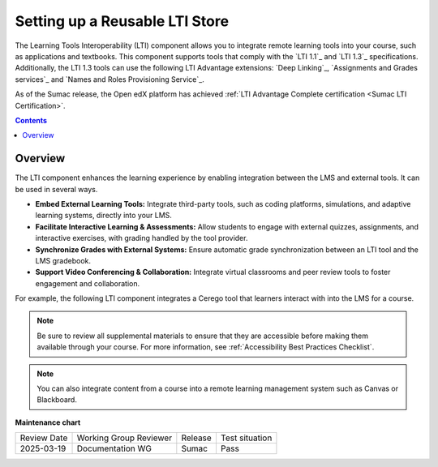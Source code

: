 .. _Setting up a Reusable LTI Store:

###########################
Setting up a Reusable LTI Store
###########################

.. tags:: educator, concept

The Learning Tools Interoperability (LTI) component allows you to integrate
remote learning tools into your course, such as applications and textbooks.
This component supports tools that comply with the `LTI 1.1`_ and `LTI 1.3`_ specifications.
Additionally, the LTI 1.3 tools can use the following LTI Advantage extensions:
`Deep Linking`_, `Assignments and Grades services`_ and
`Names and Roles Provisioning Service`_.

As of the Sumac release, the Open edX platform has achieved :ref:`LTI Advantage Complete certification <Sumac LTI Certification>`.

.. contents:: Contents
   :local:
   :depth: 2


*********************
Overview
*********************

The LTI component enhances the learning experience by enabling integration between the LMS and external tools. It can be used in several ways.

* **Embed External Learning Tools:** Integrate third-party tools, such as coding platforms, simulations, and adaptive learning systems, directly into your LMS.

* **Facilitate Interactive Learning & Assessments:** Allow students to engage with external quizzes, assignments, and interactive exercises, with grading handled by the tool provider.

* **Synchronize Grades with External Systems:** Ensure automatic grade synchronization between an LTI tool and the LMS gradebook.

* **Support Video Conferencing & Collaboration:** Integrate virtual classrooms and peer review tools to foster engagement and collaboration.

For example, the following LTI component integrates a Cerego tool that learners
interact with into the LMS for a course.

.. image:: /_images/educator_references/LTIExample.png
   :alt: A page in the LMS showing the Cerego music player and a question for
    learners to answer about it.


.. note::
  Be sure to review all supplemental materials to ensure that they are accessible
  before making them available through your course. For more information, see
  :ref:`Accessibility Best Practices Checklist`.

.. note::
  You can also integrate content from a course into a remote learning management system such as Canvas or Blackboard.


.. seealso::

 :ref:`LTI Component Settings` (reference)

 :ref:`Enable_LTI_Components` (how-to)

 :ref:`Set up an LTI 1_1 component` (how-to)

 :ref:`Set up an LTI 1_3 component` (how-to)

 :ref:`Enabling and using LTI Advantage features` (how-to)

 :ref:`Using Open edX as an LTI Tool Provider` (concept)


**Maintenance chart**

+--------------+-------------------------------+----------------+--------------------------------+
| Review Date  | Working Group Reviewer        |   Release      |Test situation                  |
+--------------+-------------------------------+----------------+--------------------------------+
| 2025-03-19   |   Documentation WG            |     Sumac      |      Pass                      |
+--------------+-------------------------------+----------------+--------------------------------+
